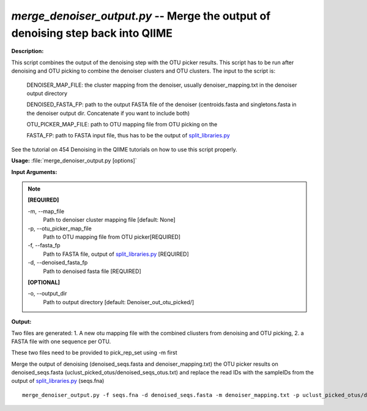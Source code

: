 .. _merge_denoiser_output:

.. index:: merge_denoiser_output.py

*merge_denoiser_output.py* -- Merge the output of denoising step back into QIIME
^^^^^^^^^^^^^^^^^^^^^^^^^^^^^^^^^^^^^^^^^^^^^^^^^^^^^^^^^^^^^^^^^^^^^^^^^^^^^^^^^^^^^^^^^^^^^^^^^^^^^^^^^^^^^^^^^^^^^^^^^^^^^^^^^^^^^^^^^^^^^^^^^^^^^^^^^^^^^^^^^^^^^^^^^^^^^^^^^^^^^^^^^^^^^^^^^^^^^^^^^^^^^^^^^^^^^^^^^^^^^^^^^^^^^^^^^^^^^^^^^^^^^^^^^^^^^^^^^^^^^^^^^^^^^^^^^^^^^^^^^^^^^

**Description:**


This script combines the output of the denoising step with the OTU picker results.
This script has to be run after denoising and OTU picking to combine the denoiser clusters and OTU clusters.
The input to the script is:

   DENOISER_MAP_FILE: the cluster mapping from the denoiser, usually denoiser_mapping.txt in the denoiser output directory
   
   DENOISED_FASTA_FP: path to the output FASTA file of the denoiser (centroids.fasta and singletons.fasta in the denoiser output dir. Concatenate if you want to include both)

   OTU_PICKER_MAP_FILE: path to OTU mapping file from OTU picking on the

   FASTA_FP:  path to FASTA input file, thus has to be the output of `split_libraries.py <./split_libraries.html>`_
             

See the tutorial on 454 Denoising in the QIIME tutorials on how to use this script properly.



**Usage:** :file:`merge_denoiser_output.py [options]`

**Input Arguments:**

.. note::

	
	**[REQUIRED]**
		
	-m, `-`-map_file
		Path to denoiser cluster mapping file [default: None]
	-p, `-`-otu_picker_map_file
		Path to OTU mapping file from OTU picker[REQUIRED]
	-f, `-`-fasta_fp
		Path to FASTA file, output of `split_libraries.py <./split_libraries.html>`_ [REQUIRED]
	-d, `-`-denoised_fasta_fp
		Path to denoised fasta file [REQUIRED]
	
	**[OPTIONAL]**
		
	-o, `-`-output_dir
		Path to output directory [default: Denoiser_out_otu_picked/]


**Output:**


Two files are generated:
1. A new otu mapping file with the combined cliusters from denoising and OTU picking,
2. a FASTA file with one sequence per OTU.

These two files need to be provided to pick_rep_set using  -m first


Merge the output of denoising (denoised_seqs.fasta and denoiser_mapping.txt) the OTU picker results on denoised_seqs.fasta (uclust_picked_otus/denoised_seqs_otus.txt) and replace the read IDs with the sampleIDs from the output of `split_libraries.py <./split_libraries.html>`_ (seqs.fna)



::

	merge_denoiser_output.py -f seqs.fna -d denoised_seqs.fasta -m denoiser_mapping.txt -p uclust_picked_otus/denoised_seqs_otus.txt


